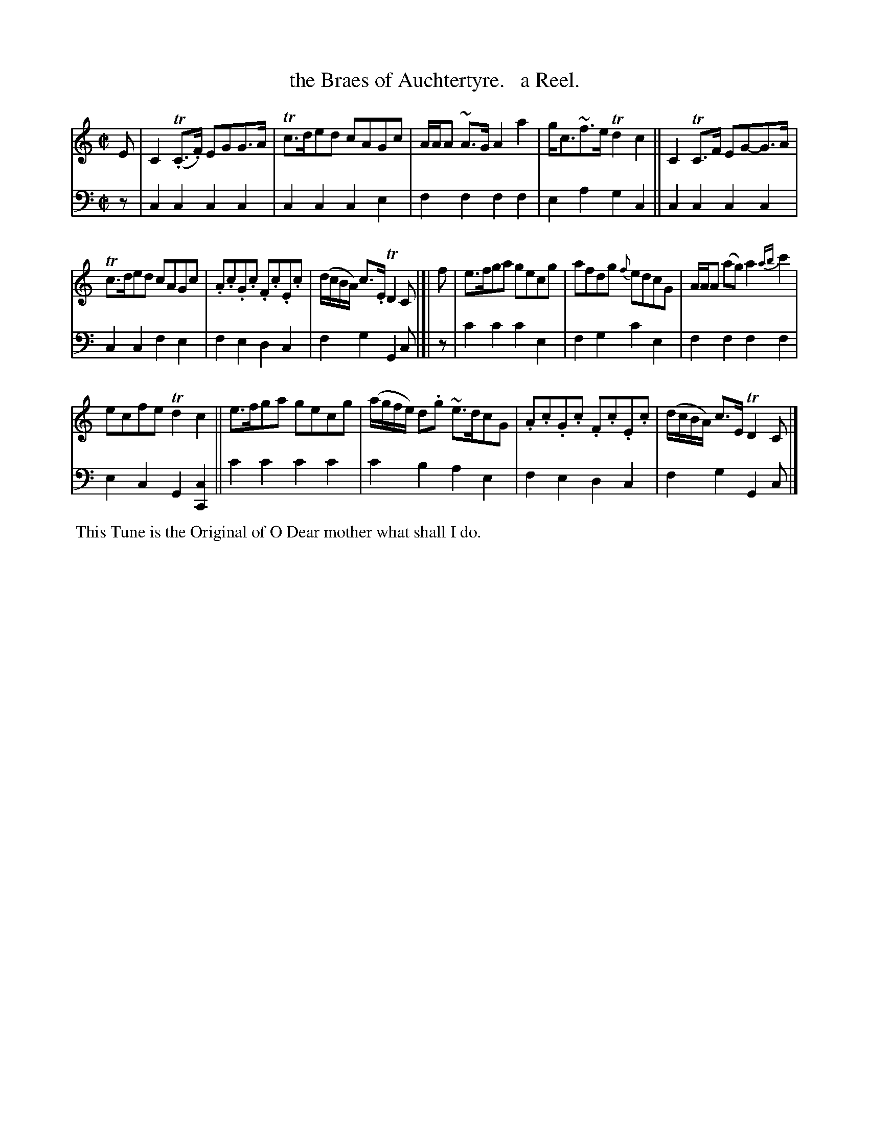X: 1202
T: the Braes of Auchtertyre.   a Reel.
%R: reel, air
B: Niel Gow & Sons "Complete Repository" v.1 p.20 #2
Z: 2021 John Chambers <jc:trillian.mit.edu>
M: C|
L: 1/8
K: C
% - - - - - - - - - -
% Voice 1 formatted for proofreading.
V: 1 staves=2
E |\
C2 (T.C>.F) EGG>A | Tc>ded cAGc | A/A/A ~A>G A2a2 | g<c~f>e Td2c2 || C2TC>F EG-G>A |
Tc>ded cAGc | .A.c.G.c .F.c.E.c | (d/c/B/A/) c>.E TD2C |[| f | e>fga gecg | afdg {f}edcG | A/A/A (ag) a2{ab}c'2 |
ecfe Td2c2 || e>fga gecg | (a/g/f/e/) d.g ~e>dcG | .A.c.G.c .F.c.E.c | (d/c/B/A/) c>E TD2 C |]
% - - - - - - - - - -
% Voice 2 preserves the book's staff layout.
V: 2 clef=bass middle=d
z | c2c2 c2c2 | c2c2 c2e2 | f2f2 f2f2 | e2a2 g2c2 || c2c2 c2c2 |
c2c2 f2e2 | f2e2 d2c2 | f2g2 G2c |[| z | c'2c'2 c'2e2 | f2g2 c'2e2 | f2f2 f2f2 |
e2c2 G2[c2C2] || c'2c'2 c'2c'2 | c'2b2 a2e2 | f2e2 d2c2 | f2g2 G2c |]
% - - - - - - - - - -
%%begintext align
%% This Tune is the Original of O Dear mother what shall I do.
%%endtext
